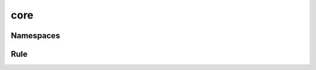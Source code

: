 core
====

Namespaces
----------

.. doxygenfile:: ns.h
   :sections: briefdescription detaileddescription typedef struct innerclass enum var define func

Rule
----

.. doxygenfile:: core/rule.h
